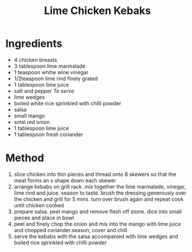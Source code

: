 #+TITLE: Lime Chicken Kebaks
#+ROAM_TAGS: @recipe @main

* Ingredients

- 4 chicken breasts
- 3 tablespoon lime marmalade
- 1 teaspoon whitw wine vinegar
- 1/2teaspoon lime rind finely grated
- 1 tablespoon lime juice
- salt and pepper /To serve/
- lime wedges
- boiled white rice sprinkled with chilli powder
- salsa
- small mango
- smal red onion
- 1 tablespoon lime juice
- 1 tablespoon fresh coriander

* Method

1. slice chicken into thin pieces and thread onto 8 skewers so that the meat forms an s shape down each skewer
2. arrange kebabs on grill rack. mix together the lime marmalade, vinegar, lime rind and juice. season to taste. brush the dressing generously over the chicken and grill for 5 mins. turn over brush again and repeat cook until chicken cooked
3. prepare salsa. peel mango and remove flesh off stone. dice into small pieces and place in bowl
4. peel and finely chop the onion and mix into the mango with lime juice and chopped coriander.season, cover and chill
5. serve the kebabs with the salsa accompanied with lime wedges and boiled rice sprinkled with chilli powder
